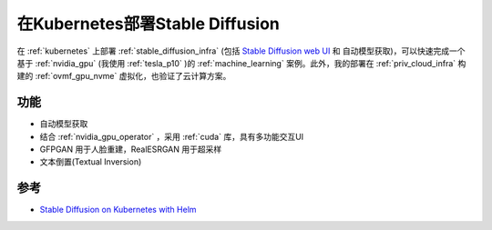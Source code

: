 .. _stable_diffusion_on_k8s:

===================================
在Kubernetes部署Stable Diffusion
===================================

在 :ref:`kubernetes` 上部署 :ref:`stable_diffusion_infra` (包括 `Stable Diffusion web UI <https://github.com/Sygil-Dev/sygil-webui>`_ 和 自动模型获取)，可以快速完成一个基于 :ref:`nvidia_gpu` (我使用 :ref:`tesla_p10` )的 :ref:`machine_learning` 案例。此外，我的部署在 :ref:`priv_cloud_infra` 构建的 :ref:`ovmf_gpu_nvme` 虚拟化，也验证了云计算方案。

功能
=======

- 自动模型获取
- 结合 :ref:`nvidia_gpu_operator` ，采用 :ref:`cuda` 库，具有多功能交互UI
- GFPGAN 用于人脸重建，RealESRGAN 用于超采样
- 文本倒置(Textual Inversion)

参考
======

- `Stable Diffusion on Kubernetes with Helm <https://github.com/amithkk/stable-diffusion-k8s>`_
